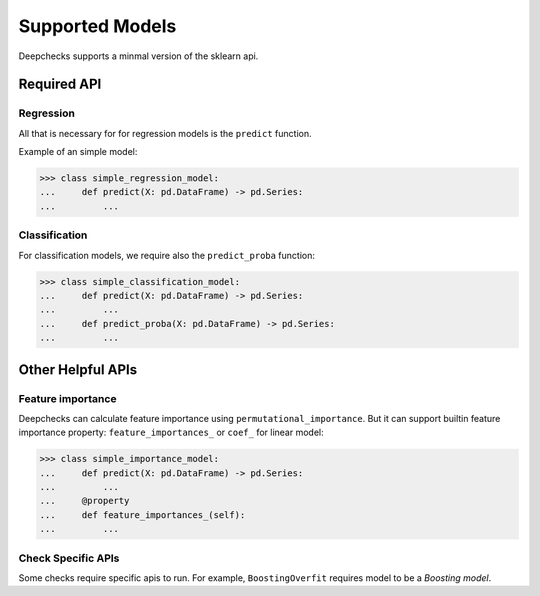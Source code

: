 .. _supported_models:

====================
Supported Models
====================

Deepchecks supports a minmal version of the sklearn api.


Required API
=============

Regression
----------

All that is necessary for for regression models is the ``predict`` function.

Example of an simple model:

>>> class simple_regression_model:
...     def predict(X: pd.DataFrame) -> pd.Series:
...         ...

Classification
--------------

For classification models, we require also the ``predict_proba`` function:

>>> class simple_classification_model:
...     def predict(X: pd.DataFrame) -> pd.Series:
...         ...
...     def predict_proba(X: pd.DataFrame) -> pd.Series:
...         ...


Other Helpful APIs
==================

Feature importance
-------------------

Deepchecks can calculate feature importance using ``permutational_importance``.
But it can support builtin feature importance property: ``feature_importances_`` or ``coef_`` for linear model:

>>> class simple_importance_model:
...     def predict(X: pd.DataFrame) -> pd.Series:
...         ...
...     @property
...     def feature_importances_(self):
...         ...

Check Specific APIs
-------------------

Some checks require specific apis to run. For example, ``BoostingOverfit`` requires model to be a `Boosting model`.

